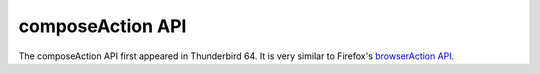 =================
composeAction API
=================

The composeAction API first appeared in Thunderbird 64. It is very similar to Firefox's `browserAction API`__.

__ https://developer.mozilla.org/en-US/docs/Mozilla/Add-ons/WebExtensions/API/browserAction
